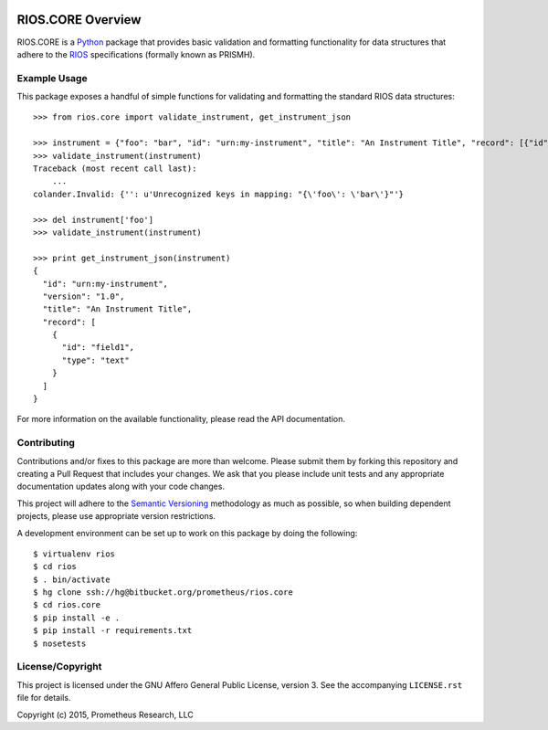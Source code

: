 .. image:: https://img.shields.io/bitbucket/pipelines/atlassian/adf-builder-javascript.svg
   :target: https://bitbucket.org/prometheus/rios.core/addon/pipelines/home
   :alt: Build Status
.. image:: https://readthedocs.org/projects/rioscore/badge/?version=stable
   :target: https://rioscore.readthedocs.org
   :alt: API Documentation
.. image:: https://img.shields.io/pypi/v/rios.core.svg
   :target: https://pypi.python.org/pypi/rios.core
.. image:: https://img.shields.io/pypi/l/rios.core.svg
   :target: https://pypi.python.org/pypi/rios.core

******************
RIOS.CORE Overview
******************

RIOS.CORE is a `Python`_ package that provides basic validation and
formatting functionality for data structures that adhere to the `RIOS`_
specifications (formally known as PRISMH).

.. _`Python`: https://www.python.org
.. _`RIOS`: https://rios.readthedocs.org


Example Usage
=============

This package exposes a handful of simple functions for validating and
formatting the standard RIOS data structures::

    >>> from rios.core import validate_instrument, get_instrument_json

    >>> instrument = {"foo": "bar", "id": "urn:my-instrument", "title": "An Instrument Title", "record": [{"id": "field1","type": "text"}], "version": "1.0"}
    >>> validate_instrument(instrument)
    Traceback (most recent call last):
        ...
    colander.Invalid: {'': u'Unrecognized keys in mapping: "{\'foo\': \'bar\'}"'}

    >>> del instrument['foo']
    >>> validate_instrument(instrument)

    >>> print get_instrument_json(instrument)
    {
      "id": "urn:my-instrument",
      "version": "1.0",
      "title": "An Instrument Title",
      "record": [
        {
          "id": "field1",
          "type": "text"
        }
      ]
    }


For more information on the available functionality, please read the API
documentation.


Contributing
============

Contributions and/or fixes to this package are more than welcome. Please submit
them by forking this repository and creating a Pull Request that includes your
changes. We ask that you please include unit tests and any appropriate
documentation updates along with your code changes.

This project will adhere to the `Semantic Versioning`_ methodology as much as
possible, so when building dependent projects, please use appropriate version
restrictions.

.. _`Semantic Versioning`: http://semver.org

A development environment can be set up to work on this package by doing the
following::

    $ virtualenv rios
    $ cd rios
    $ . bin/activate
    $ hg clone ssh://hg@bitbucket.org/prometheus/rios.core
    $ cd rios.core
    $ pip install -e .
    $ pip install -r requirements.txt
    $ nosetests


License/Copyright
=================

This project is licensed under the GNU Affero General Public License, version
3. See the accompanying ``LICENSE.rst`` file for details.

Copyright (c) 2015, Prometheus Research, LLC

